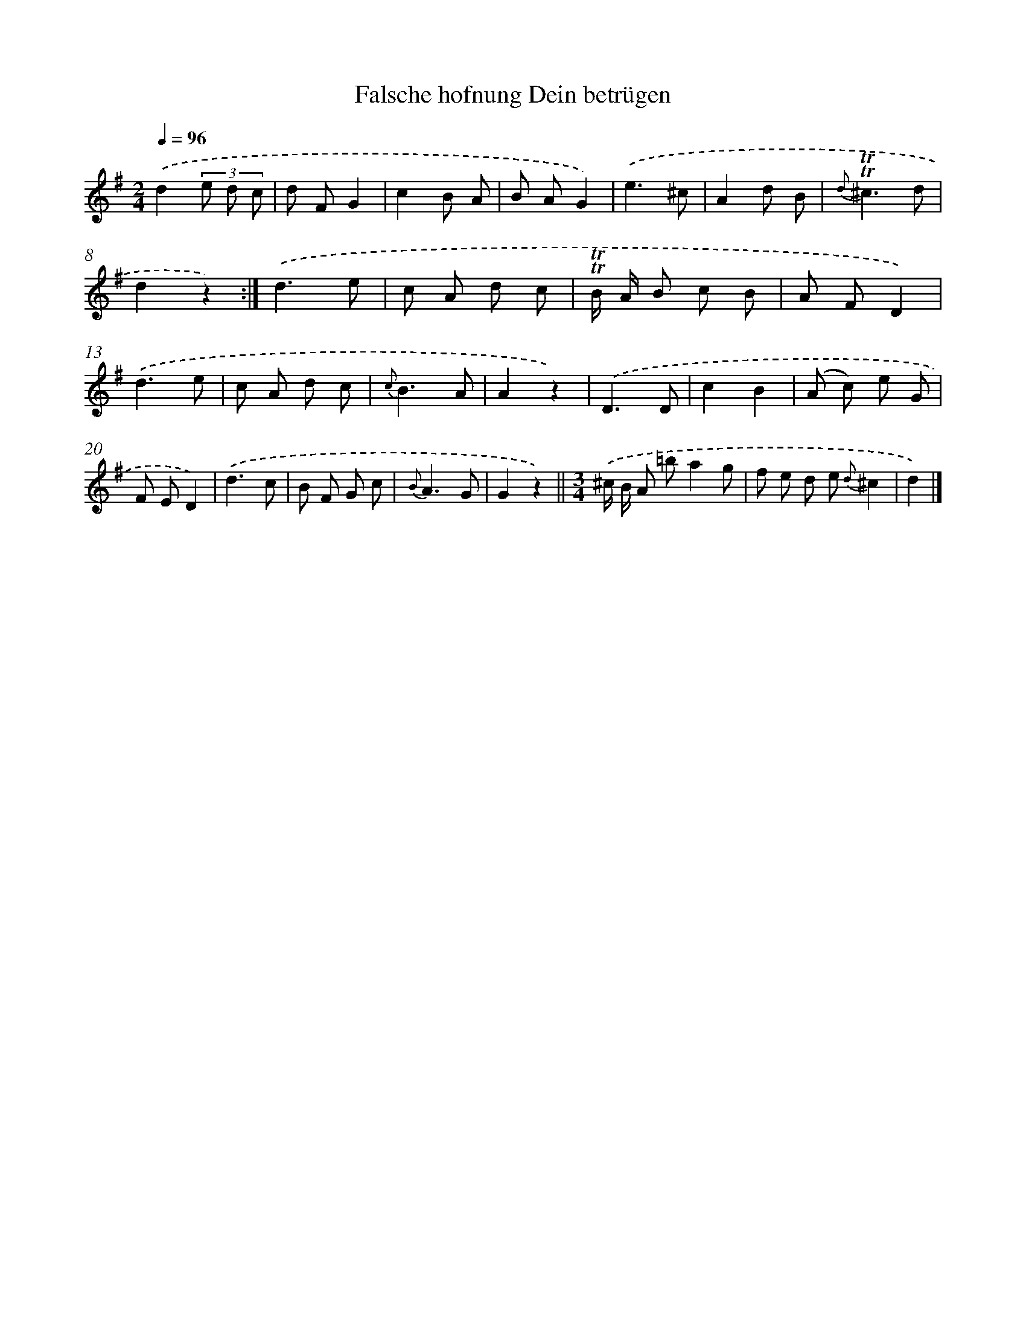 X: 14859
T: Falsche hofnung Dein betrügen
%%abc-version 2.0
%%abcx-abcm2ps-target-version 5.9.1 (29 Sep 2008)
%%abc-creator hum2abc beta
%%abcx-conversion-date 2018/11/01 14:37:48
%%humdrum-veritas 1573553004
%%humdrum-veritas-data 2228361948
%%continueall 1
%%barnumbers 0
L: 1/8
M: 2/4
Q: 1/4=96
K: G clef=treble
.('d2(3e d c |
d FG2 |
c2B A |
B AG2) |
.('e3^c |
A2d B |
{d}!trill!!trill!^c3d |
d2z2) :|]
.('d3e |
c A d c |
!trill!!trill!B/ A/ B c B |
A FD2) |
.('d3e |
c A d c |
{c}B3A |
A2z2) |
.('D3D |
c2B2 |
(A c) e G |
F ED2) |
.('d3c |
B F G c |
{B}A3G |
G2z2) ||
[M:3/4].('^c/ B/ A =ba2g [I:setbarnb 26]|
f e d e {d}^c2 |
d2) |]
